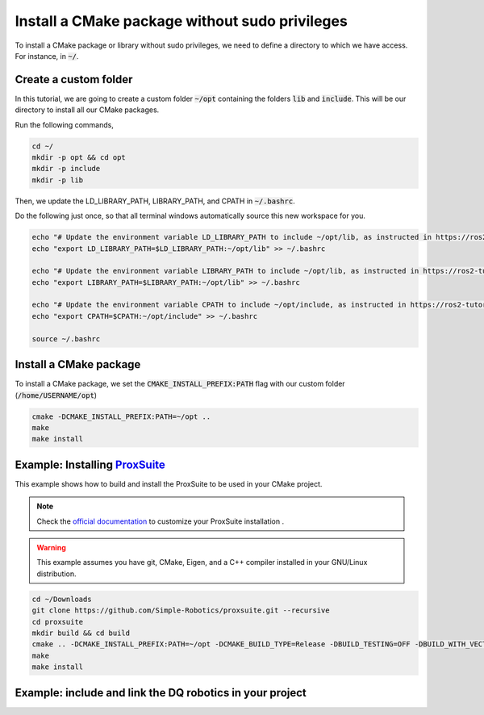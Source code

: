 

Install a CMake package without sudo privileges
===============================================

To install a CMake package or library without sudo privileges, we need to define a directory to which we have access. For instance, 
in :code:`~/`.


Create a custom folder
----------------------

In this tutorial, we are going to create a custom folder :code:`~/opt` containing 
the folders :code:`lib` and :code:`include`. This will be our directory to install all our CMake packages.

Run the following commands,

.. code-block:: console

    cd ~/
    mkdir -p opt && cd opt
    mkdir -p include
    mkdir -p lib

Then, we update the LD_LIBRARY_PATH, LIBRARY_PATH, and CPATH in :code:`~/.bashrc`. 

Do the following just once, so that all terminal windows automatically source this new workspace for you.

.. code-block:: console

    echo "# Update the environment variable LD_LIBRARY_PATH to include ~/opt/lib, as instructed in https://ros2-tutorial.readthedocs.io" >> ~/.bashrc
    echo "export LD_LIBRARY_PATH=$LD_LIBRARY_PATH:~/opt/lib" >> ~/.bashrc

    echo "# Update the environment variable LIBRARY_PATH to include ~/opt/lib, as instructed in https://ros2-tutorial.readthedocs.io" >> ~/.bashrc
    echo "export LIBRARY_PATH=$LIBRARY_PATH:~/opt/lib" >> ~/.bashrc

    echo "# Update the environment variable CPATH to include ~/opt/include, as instructed in https://ros2-tutorial.readthedocs.io" >> ~/.bashrc
    echo "export CPATH=$CPATH:~/opt/include" >> ~/.bashrc

    source ~/.bashrc
  

Install a CMake package
-----------------------

To install a CMake package, we set the :code:`CMAKE_INSTALL_PREFIX:PATH` flag with our custom folder (:code:`/home/USERNAME/opt`)


.. code-block:: console

    cmake -DCMAKE_INSTALL_PREFIX:PATH=~/opt .. 
    make 
    make install


Example: Installing `ProxSuite <https://github.com/Simple-Robotics/proxsuite>`_
-------------------------------------------------------------------------------

This example shows how to build and install the ProxSuite to be used in your CMake project.

.. note:: 
  Check the `official documentation <https://github.com/Simple-Robotics/proxsuite>`_ to customize your ProxSuite installation . 


.. warning:: 
  This example assumes you have git, CMake, Eigen, and a C++ compiler installed in your GNU/Linux distribution.



.. code-block:: console

    cd ~/Downloads
    git clone https://github.com/Simple-Robotics/proxsuite.git --recursive
    cd proxsuite
    mkdir build && cd build
    cmake .. -DCMAKE_INSTALL_PREFIX:PATH=~/opt -DCMAKE_BUILD_TYPE=Release -DBUILD_TESTING=OFF -DBUILD_WITH_VECTORIZATION_SUPPORT=OFF 
    make
    make install


Example: include and link the DQ robotics in your project
----------------------------------------------------------

.. tab-set::

    .. tab-item:: CMakeLists.txt

        :download:`CMakeLists.txt <../../../ros2_tutorial_workspace/src/cpp_cmake_example_proxsuite/CMakeLists.txt>`
        
        .. literalinclude:: ../../../ros2_tutorial_workspace/src/cpp_cmake_example_proxsuite/CMakeLists.txt
           :language: cmake
           :linenos:
           :emphasize-lines: 17   

    .. tab-item:: test_proxsuite.cpp

        :download:`test_dqrobotics.cpp <../../../ros2_tutorial_workspace/src/cpp_cmake_example_proxsuite/src/test_proxsuite.cpp>`

        .. literalinclude:: ../../../ros2_tutorial_workspace/src/cpp_cmake_example_dqrobotics/src/test_dqrobotics.cpp
            :language: cpp
            :linenos:
            :emphasize-lines: 2       





